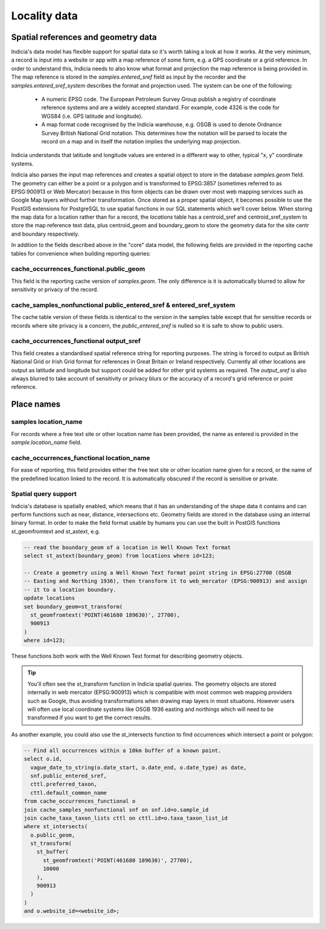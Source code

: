 *************
Locality data
*************

Spatial references and geometry data
====================================

Indicia's data model has flexible support for spatial data so it's worth taking a look at
how it works. At the very minimum, a record is input into a website or app with a map
reference of some form, e.g. a GPS coordinate or a grid reference. In order to understand
this, Indicia needs to also know what format and projection the map reference is being
provided in. The map reference is stored in the `samples.entered_sref` field as input by
the recorder and the `samples.entered_sref_system` describes the format and projection
used. The system can be one of the following:

  * A numeric EPSG code. The European Petroleum Survey Group publish a registry of
    coordinate reference systems and are a widely accepted standard. For example, code
    4326 is the code for WGS84 (i.e. GPS latitude and longitude).
  * A map format code recognised by the Indicia warehouse, e.g. OSGB is used to denote
    Ordnance Survey British National Grid notation. This determines how the notation will
    be parsed to locate the record on a map and in itself the notation implies the
    underlying map projection.

Indicia understands that latitude and longitude values are entered in a different way to
other, typical "x, y" coordinate systems.

Indicia also parses the input map references and creates a spatial object to store in the
database `samples.geom` field. The geometry can either be a point or a polygon and is
transformed to EPSG:3857 (sometimes referred to as EPSG:900913 or Web Mercator) because
in this form objects can be drawn over most web mapping services such as Google Map layers
without further transformation. Once stored as a proper spatial object, it becomes possible
to use the PostGIS extensions for PostgreSQL to use spatial functions in our SQL statements
which we'll cover below. When storing the map data for a location rather than for a record,
the `locations` table has a centroid_sref and centroid_sref_system to store the map
reference text data, plus centroid_geom and boundary_geom to store the geometry data for
the site centr and boundary respectively.

In addition to the fields described above in the "core" data model, the following fields
are provided in the reporting cache tables for convenience when building reporting queries:

cache_occurrences_functional.public_geom
----------------------------------------

This field is the reporting cache version of `samples.geom`. The only difference is it is
automatically blurred to allow for sensitivity or privacy of the record.


cache_samples_nonfunctional public_entered_sref & entered_sref_system
---------------------------------------------------------------------

The cache table version of these fields is identical to the version in the samples table
except that for sensitive records or records where site privacy is a concern, the
`public_entered_sref` is nulled so it is safe to show to public users.

cache_occurrences_functional output_sref
----------------------------------------

This field creates a standardised spatial reference string for reporting purposes. The
string is forced to output as British National Grid or Irish Grid format for references
in Great Britain or Ireland respectively. Currently all other locations are output as
latitude and longitude but support could be added for other grid systems as required. The
`output_sref` is also always blurred to take account of sensitivity or privacy blurs or
the accuracy of a record's grid reference or point reference.

Place names
===========

samples location_name
---------------------

For records where a free text site or other location name has been provided, the name as
entered is provided in the `sample.location_name` field.

cache_occurrences_functional location_name
------------------------------------------

For ease of reporting, this field provides either the free text site or other location
name given for a record, or the name of the predefined location linked to the record. It
is automatically obscured if the record is sensitive or private.

Spatial query support
---------------------

Indicia's database is spatially enabled, which means that it has an understanding of the
shape data it contains and can perform functions such as near, distance, intersections etc.
Geometry fields are stored in the database using an internal binary format. In order to
make the field format usable by humans you can use the built in PostGIS functions
st_geomfromtext and st_astext, e.g.

.. code-block:: sql

  -- read the boundary_geom of a location in Well Known Text format
  select st_astext(boundary_geom) from locations where id=123;

  -- Create a geometry using a Well Known Text format point string in EPSG:27700 (OSGB
  -- Easting and Northing 1936), then transform it to web_mercator (EPSG:900913) and assign
  -- it to a location boundary.
  update locations
  set boundary_geom=st_transform(
    st_geomfromtext('POINT(461680 189630)', 27700),
    900913
  )
  where id=123;

These functions both work with the Well Known Text format for describing geometry objects.

.. tip::

  You'll often see the st_transform function in Indicia spatial queries. The geometry
  objects are stored internally in web mercator (EPSG:900913) which is compatible with most
  common web mapping providers such as Google, thus avoiding transformations when drawing
  map layers in most situations. However users will often use local coordinate systems
  like OSGB 1936 easting and northings which will need to be transformed if you want to get
  the correct results.

As another example, you could also use the st_intersects function to find occurrences which
intersect a point or polygon:

.. code-block:: sql

  -- Find all occurrences within a 10km buffer of a known point.
  select o.id,
    vague_date_to_string(o.date_start, o.date_end, o.date_type) as date,
    snf.public_entered_sref,
    cttl.preferred_taxon,
    cttl.default_common_name
  from cache_occurrences_functional o
  join cache_samples_nonfunctional snf on snf.id=o.sample_id
  join cache_taxa_taxon_lists cttl on cttl.id=o.taxa_taxon_list_id
  where st_intersects(
    o.public_geom,
    st_transform(
      st_buffer(
        st_geomfromtext('POINT(461680 189630)', 27700),
        10000
      ),
      900913
    )
  )
  and o.website_id=<website_id>;
